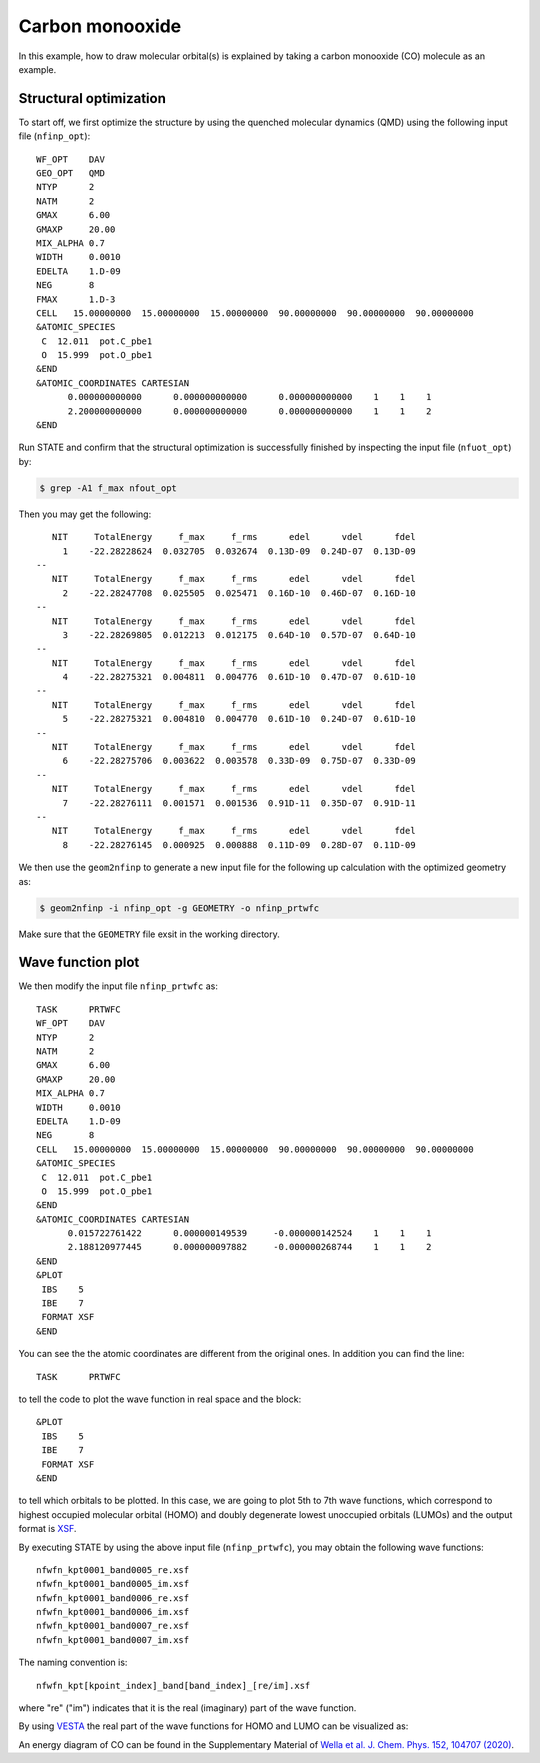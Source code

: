 Carbon monooxide
================
In this example, how to draw molecular orbital(s) is explained by taking a carbon monooxide (CO) molecule as an example.

Structural optimization
-----------------------
To start off, we first optimize the structure by using the quenched molecular dynamics (QMD) using the following input file (``nfinp_opt``)::

  WF_OPT    DAV
  GEO_OPT   QMD
  NTYP      2
  NATM      2
  GMAX      6.00
  GMAXP     20.00
  MIX_ALPHA 0.7
  WIDTH     0.0010
  EDELTA    1.D-09
  NEG       8
  FMAX      1.D-3
  CELL   15.00000000  15.00000000  15.00000000  90.00000000  90.00000000  90.00000000
  &ATOMIC_SPECIES
   C  12.011  pot.C_pbe1
   O  15.999  pot.O_pbe1
  &END
  &ATOMIC_COORDINATES CARTESIAN
        0.000000000000      0.000000000000      0.000000000000    1    1    1
        2.200000000000      0.000000000000      0.000000000000    1    1    2
  &END

Run STATE and confirm that the structural optimization is successfully finished by inspecting the input file (``nfuot_opt``) by:

.. code:: bash

 $ grep -A1 f_max nfout_opt

Then you may get the following::

     NIT     TotalEnergy     f_max     f_rms      edel      vdel      fdel
       1    -22.28228624  0.032705  0.032674  0.13D-09  0.24D-07  0.13D-09
  --
     NIT     TotalEnergy     f_max     f_rms      edel      vdel      fdel
       2    -22.28247708  0.025505  0.025471  0.16D-10  0.46D-07  0.16D-10
  --
     NIT     TotalEnergy     f_max     f_rms      edel      vdel      fdel
       3    -22.28269805  0.012213  0.012175  0.64D-10  0.57D-07  0.64D-10
  --
     NIT     TotalEnergy     f_max     f_rms      edel      vdel      fdel
       4    -22.28275321  0.004811  0.004776  0.61D-10  0.47D-07  0.61D-10
  --
     NIT     TotalEnergy     f_max     f_rms      edel      vdel      fdel
       5    -22.28275321  0.004810  0.004770  0.61D-10  0.24D-07  0.61D-10
  --
     NIT     TotalEnergy     f_max     f_rms      edel      vdel      fdel
       6    -22.28275706  0.003622  0.003578  0.33D-09  0.75D-07  0.33D-09
  --
     NIT     TotalEnergy     f_max     f_rms      edel      vdel      fdel
       7    -22.28276111  0.001571  0.001536  0.91D-11  0.35D-07  0.91D-11
  --
     NIT     TotalEnergy     f_max     f_rms      edel      vdel      fdel
       8    -22.28276145  0.000925  0.000888  0.11D-09  0.28D-07  0.11D-09

We then use the ``geom2nfinp`` to generate a new input file for the following up calculation with the optimized geometry as:

.. code:: bash

  $ geom2nfinp -i nfinp_opt -g GEOMETRY -o nfinp_prtwfc

Make sure that the ``GEOMETRY`` file exsit in the working directory.

Wave function plot
------------------
We then modify the input file ``nfinp_prtwfc`` as::

  TASK      PRTWFC
  WF_OPT    DAV
  NTYP      2
  NATM      2
  GMAX      6.00
  GMAXP     20.00
  MIX_ALPHA 0.7
  WIDTH     0.0010
  EDELTA    1.D-09
  NEG       8
  CELL   15.00000000  15.00000000  15.00000000  90.00000000  90.00000000  90.00000000
  &ATOMIC_SPECIES
   C  12.011  pot.C_pbe1
   O  15.999  pot.O_pbe1
  &END
  &ATOMIC_COORDINATES CARTESIAN
        0.015722761422      0.000000149539     -0.000000142524    1    1    1
        2.188120977445      0.000000097882     -0.000000268744    1    1    2
  &END
  &PLOT
   IBS    5
   IBE    7
   FORMAT XSF
  &END

You can see the the atomic coordinates are different from the original ones.
In addition you can find the line::

  TASK      PRTWFC

to tell the code to plot the wave function in real space and the block::

  &PLOT
   IBS    5
   IBE    7
   FORMAT XSF
  &END

to tell which orbitals to be plotted.
In this case, we are going to plot 5th to 7th wave functions, which correspond to highest occupied molecular orbital (HOMO) and doubly degenerate lowest unoccupied orbitals (LUMOs) and the output format is `XSF <http://www.xcrysden.org>`_.

By executing STATE by using the above input file (``nfinp_prtwfc``), you may obtain the following wave functions::

  nfwfn_kpt0001_band0005_re.xsf  
  nfwfn_kpt0001_band0005_im.xsf  
  nfwfn_kpt0001_band0006_re.xsf  
  nfwfn_kpt0001_band0006_im.xsf  
  nfwfn_kpt0001_band0007_re.xsf
  nfwfn_kpt0001_band0007_im.xsf

The naming convention is::

  nfwfn_kpt[kpoint_index]_band[band_index]_[re/im].xsf

where "re" ("im") indicates that it is the real (imaginary) part of the wave function.

By using `VESTA <https://jp-minerals.org/vesta/jp/>`_ the real part of the wave functions for HOMO and LUMO can be visualized as:

.. image:: ../img/homo+lumo_co.png
   :scale: 100%
   :align: center

An energy diagram of CO can be found in the Supplementary Material of `Wella et al. J. Chem. Phys. 152, 104707 (2020) <https://doi.org/10.1063/5.0002902>`_.

